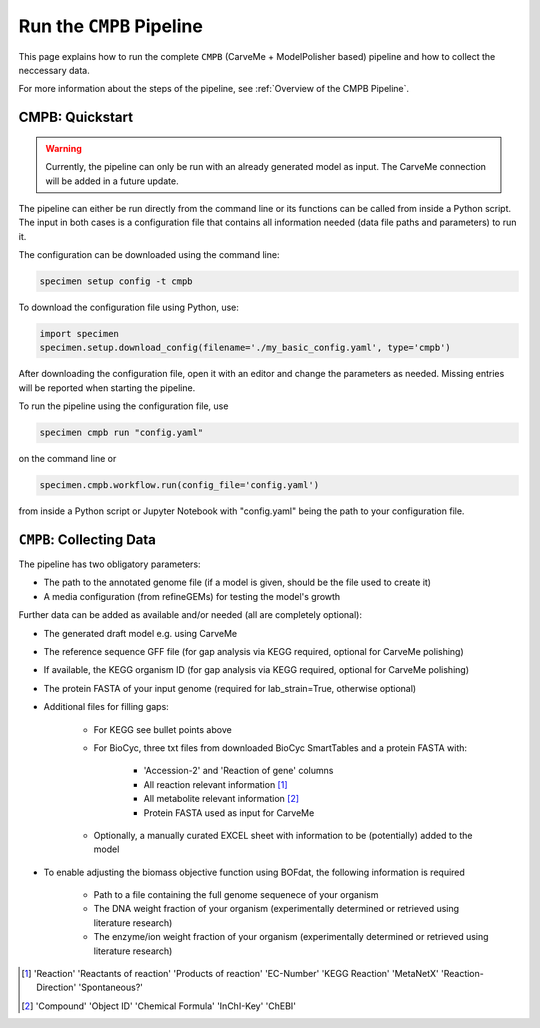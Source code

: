 Run the ``CMPB`` Pipeline
=========================

This page explains how to run the complete ``CMPB`` (CarveMe + ModelPolisher based) pipeline 
and how to collect the neccessary data.

For more information about the steps of the pipeline, 
see :ref:`Overview of the CMPB Pipeline`.

CMPB: Quickstart 
----------------

.. warning::

    Currently, the pipeline can only be run with an already generated model as input.
    The CarveMe connection will be added in a future update.

The pipeline can either be run directly from the command line or its functions can be called from inside a Python script.
The input in both cases is a configuration file that contains all information needed (data file paths and parameters) to run it.

The configuration can be downloaded using the command line:

.. code-block:: bash
    :class: copyable

    specimen setup config -t cmpb

To download the configuration file using Python, use:

.. code-block:: python
    :class: copyable

    import specimen
    specimen.setup.download_config(filename='./my_basic_config.yaml', type='cmpb')

After downloading the configuration file, open it with an editor and change the parameters as needed.
Missing entries will be reported when starting the pipeline.

To run the pipeline using the configuration file, use

.. code-block:: bash
    :class: copyable

    specimen cmpb run "config.yaml"

on the command line or

.. code-block:: python
    :class: copyable

    specimen.cmpb.workflow.run(config_file='config.yaml')

from inside a Python script or Jupyter Notebook with "config.yaml" being the path to your configuration file.

``CMPB``: Collecting Data
-------------------------

The pipeline has two obligatory parameters:

- The path to the annotated genome file (if a model is given, should be the file used to create it)
- A media configuration (from refineGEMs) for testing the model's growth

Further data can be added as available and/or needed (all are completely optional):

- The generated draft model e.g. using CarveMe
- The reference sequence GFF file (for gap analysis via KEGG required, optional for CarveMe polishing)
- If available, the KEGG organism ID (for gap analysis via KEGG required, optional for CarveMe polishing)
- The protein FASTA of your input genome (required for lab\_strain=True, otherwise optional)
- Additional files for filling gaps: 

    - For KEGG see bullet points above 
    - For BioCyc, three txt files from downloaded BioCyc SmartTables and a protein FASTA with:

         - 'Accession-2' and 'Reaction of gene' columns
         - All reaction relevant information [#]_
         - All metabolite relevant information [#]_
         - Protein FASTA used as input for CarveMe

    - Optionally, a manually curated EXCEL sheet with information to be (potentially) added to the model

- To enable adjusting the biomass objective function using BOFdat, the following information is required
    
    - Path to a file containing the full genome sequenece of your organism
    - The DNA weight fraction of your organism (experimentally determined or retrieved using literature research)
    - The enzyme/ion weight fraction of your organism (experimentally determined or retrieved using literature research)

.. [#] 'Reaction' 'Reactants of reaction' 'Products of reaction' 'EC-Number' 'KEGG Reaction' 'MetaNetX' 'Reaction-Direction' 'Spontaneous?'
.. [#] 'Compound' 'Object ID' 'Chemical Formula' 'InChI-Key' 'ChEBI'
